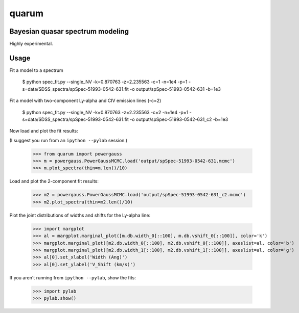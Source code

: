 quarum
======

Bayesian quasar spectrum modeling
---------------------------------

Highly experimental.

Usage
-----

Fit a model to a spectrum

 $ python spec_fit.py --single_NV -k=0.870763 -z=2.235563 -c=1 -n=1e4 -p=1 -s=data/SDSS_spectra/spSpec-51993-0542-631.fit -o output/spSpec-51993-0542-631 -b=1e3

Fit a model with two-component Ly-alpha and CIV emission lines (-c=2)

 $ python spec_fit.py --single_NV -k=0.870763 -z=2.235563 -c=2 -n=1e4 -p=1 -s=data/SDSS_spectra/spSpec-51993-0542-631.fit -o output/spSpec-51993-0542-631_c2 -b=1e3

Now load and plot the fit results:

(I suggest you run from an ``ipython --pylab`` session.)

 >>> from quarum import powergauss
 >>> m = powergauss.PowerGaussMCMC.load('output/spSpec-51993-0542-631.mcmc')
 >>> m.plot_spectra(thin=m.len()/10)

.. image:: http://github.com/roban/quarum/raw/master/plots/spSpec-51993-0542-631.png

Load and plot the 2-component fit results:

 >>> m2 = powergauss.PowerGaussMCMC.load('output/spSpec-51993-0542-631_c2.mcmc')
 >>> m2.plot_spectra(thin=m2.len()/10)

.. image:: http://github.com/roban/quarum/raw/master/plots/spSpec-51993-0542-631_c2.png

Plot the joint distributions of widths and shifts for the Ly-alpha line:

 >>> import margplot
 >>> al = margplot.marginal_plot([m.db.width_0[::100], m.db.vshift_0[::100]], color='k')
 >>> margplot.marginal_plot([m2.db.width_0[::100], m2.db.vshift_0[::100]], axeslist=al, color='b')
 >>> margplot.marginal_plot([m2.db.width_1[::100], m2.db.vshift_1[::100]], axeslist=al, color='g')
 >>> al[0].set_xlabel('Width (Ang)')
 >>> al[0].set_ylabel('V_Shift (km/s)')

.. image:: http://github.com/roban/quarum/raw/master/plots/Lya_width_shift.png


If you aren't running from ``ipython --pylab``, show the fits:

 >>> import pylab
 >>> pylab.show()
